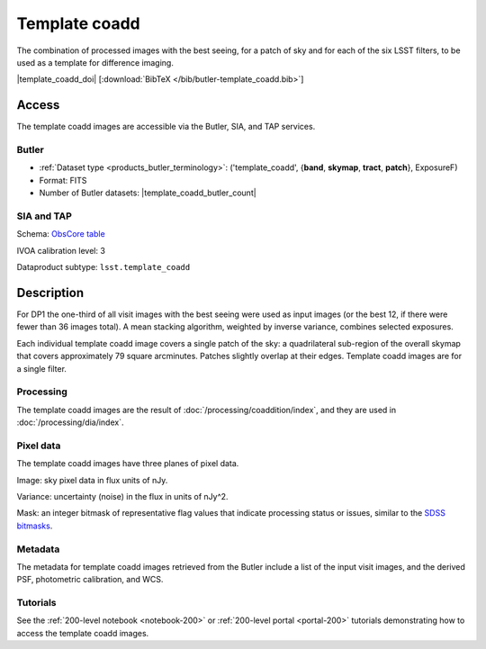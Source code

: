 .. _images-template-coadd:

##############
Template coadd
##############

The combination of processed images with the best seeing, for a patch of sky and for each of the six LSST filters, to be used as a template for difference imaging.

|template_coadd_doi| [:download:`BibTeX </bib/butler-template_coadd.bib>`]

Access
======

The template coadd images are accessible via the Butler, SIA, and TAP services.

Butler
------

* :ref:`Dataset type <products_butler_terminology>`\ : ('template_coadd', {**band**, **skymap**, **tract**, **patch**}, ExposureF)
* Format: FITS
* Number of Butler datasets: |template_coadd_butler_count|

SIA and TAP
-----------

Schema: `ObsCore table <https://sdm-schemas.lsst.io/ivoa_obscore.html>`_

IVOA calibration level: 3

Dataproduct subtype: ``lsst.template_coadd``


Description
===========

For DP1 the one-third of all visit images with the best seeing were
used as input images (or the best 12, if there were fewer than 36 images total).
A mean stacking algorithm, weighted by inverse variance, combines selected exposures.

Each individual template coadd image covers a single patch of the sky:
a quadrilateral sub-region of the overall skymap that covers approximately 79 square arcminutes.
Patches slightly overlap at their edges.
Template coadd images are for a single filter.

Processing
----------

The template coadd images are the result of :doc:`/processing/coaddition/index`,
and they are used in :doc:`/processing/dia/index`.

Pixel data
----------

The template coadd images have three planes of pixel data.

Image: sky pixel data in flux units of nJy.

Variance: uncertainty (noise) in the flux in units of nJy^2.

Mask: an integer bitmask of representative flag values that indicate processing status or issues,
similar to the `SDSS bitmasks <https://www.sdss4.org/dr17/algorithms/bitmasks/>`_.

Metadata
--------

The metadata for template coadd images retrieved from the Butler include a list of the input visit images,
and the derived PSF, photometric calibration, and WCS.

Tutorials
---------

See the :ref:`200-level notebook <notebook-200>` or :ref:`200-level portal <portal-200>`
tutorials demonstrating how to access the template coadd images.
